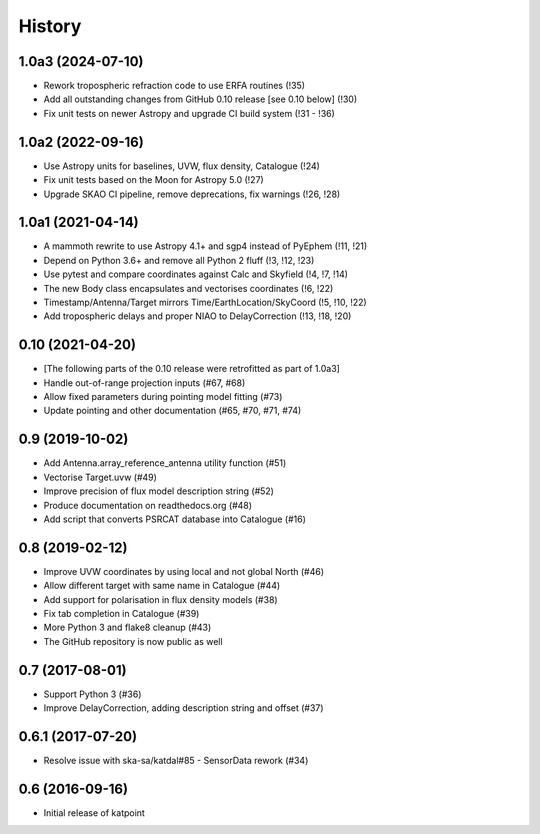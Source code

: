 History
=======

1.0a3 (2024-07-10)
------------------
* Rework tropospheric refraction code to use ERFA routines (!35)
* Add all outstanding changes from GitHub 0.10 release [see 0.10 below] (!30)
* Fix unit tests on newer Astropy and upgrade CI build system (!31 - !36)

1.0a2 (2022-09-16)
------------------
* Use Astropy units for baselines, UVW, flux density, Catalogue (!24)
* Fix unit tests based on the Moon for Astropy 5.0 (!27)
* Upgrade SKAO CI pipeline, remove deprecations, fix warnings (!26, !28)

1.0a1 (2021-04-14)
------------------
* A mammoth rewrite to use Astropy 4.1+ and sgp4 instead of PyEphem (!11, !21)
* Depend on Python 3.6+ and remove all Python 2 fluff (!3, !12, !23)
* Use pytest and compare coordinates against Calc and Skyfield (!4, !7, !14)
* The new Body class encapsulates and vectorises coordinates (!6, !22)
* Timestamp/Antenna/Target mirrors Time/EarthLocation/SkyCoord (!5, !10, !22)
* Add tropospheric delays and proper NIAO to DelayCorrection (!13, !18, !20)

0.10 (2021-04-20)
-----------------
* [The following parts of the 0.10 release were retrofitted as part of 1.0a3]
* Handle out-of-range projection inputs (#67, #68)
* Allow fixed parameters during pointing model fitting (#73)
* Update pointing and other documentation (#65, #70, #71, #74)

0.9 (2019-10-02)
----------------
* Add Antenna.array_reference_antenna utility function (#51)
* Vectorise Target.uvw (#49)
* Improve precision of flux model description string (#52)
* Produce documentation on readthedocs.org (#48)
* Add script that converts PSRCAT database into Catalogue (#16)

0.8 (2019-02-12)
----------------
* Improve UVW coordinates by using local and not global North (#46)
* Allow different target with same name in Catalogue (#44)
* Add support for polarisation in flux density models (#38)
* Fix tab completion in Catalogue (#39)
* More Python 3 and flake8 cleanup (#43)
* The GitHub repository is now public as well

0.7 (2017-08-01)
----------------
* Support Python 3 (#36)
* Improve DelayCorrection, adding description string and offset (#37)

0.6.1 (2017-07-20)
------------------
* Resolve issue with ska-sa/katdal#85 - SensorData rework (#34)

0.6 (2016-09-16)
----------------
* Initial release of katpoint
